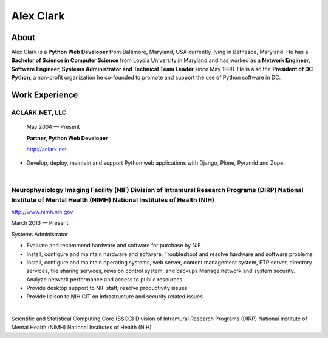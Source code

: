 .. class:: container

Alex Clark
==========

.. image:: aclark-jobs.jpg

About
-----

Alex Clark is a **Python Web Developer** from Baltimore, Maryland, USA currently living in Bethesda, Maryland. He has a **Bachelor of Science in Computer Science** from Loyola University in Maryland and has worked as a **Network Engineer, Software Engineer, Systems Administrator and Technical Team Leader** since May 1998. He is also the **President of DC Python**, a non-profit organization he co-founded to promote and support the use of Python software in DC.

Work Experience
---------------

ACLARK.NET, LLC
~~~~~~~~~~~~~~~

    May 2004 — Present

    **Partner, Python Web Developer**

    http://aclark.net

- Develop, deploy, maintain and support Python web applications with Django, Plone, Pyramid and Zope.

|

Neurophysiology Imaging Facility (NIF) Division of Intramural Research Programs (DIRP) National Institute of Mental Health (NIMH) National Institutes of Health (NIH)
~~~~~~~~~~~~~~~~~~~~~~~~~~~~~~~~~~~~~~~~~~~~~~~~~~~~~~~~~~~~~~~~~~~~~~~~~~~~~~~~~~~~~~~~~~~~~~~~~~~~~~~~~~~~~~~~~~~~~~~~~~~~~~~~~~~~~~~~~~~~~~~~~~~~~~~~~~~~~~~~~~~~~


http://www.nimh.nih.gov

March 2013 — Present

Systems Administrator

- Evaluate and recommend hardware and software for purchase by NIF
- Install, configure and maintain hardware and software. Troubleshoot and resolve hardware and software problems
- Install, configure and maintain operating systems, web server, content management system, FTP server, directory services, file sharing services, revision control system, and backups Manage network and system security. Analyze network performance and access to public resources
- Provide desktop support to NIF staff, resolve productivity issues
- Provide liaison to NIH CIT on infrastructure and security related issues

|

Scientific and Statistical Computing Core (SSCC) Division of Intramural Research Programs (DIRP) National Institute of Mental Health (NIMH) National Institutes of Health (NIH)
